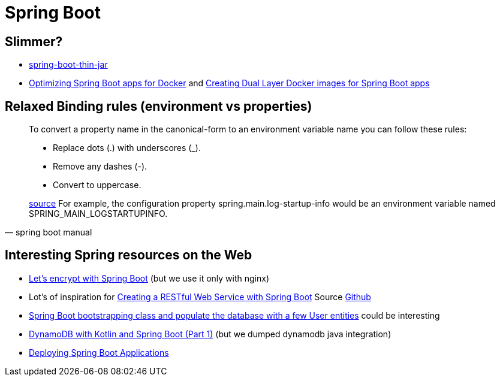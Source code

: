 = Spring Boot

== Slimmer?
* https://www.baeldung.com/spring-boot-thin-jar[spring-boot-thin-jar]
* https://openliberty.io/blog/2018/06/29/optimizing-spring-boot-apps-for-docker.html[Optimizing Spring Boot apps for Docker]
 and https://openliberty.io/blog/2018/07/02/creating-dual-layer-docker-images-for-spring-boot-apps.html[Creating Dual Layer Docker images for Spring Boot apps
]

== Relaxed Binding rules (environment vs properties)

[quote, spring boot manual]
____
To convert a property name in the canonical-form to an environment variable name you can follow these rules:

* Replace dots (.) with underscores (_).
* Remove any dashes (-).
* Convert to uppercase.

https://docs.spring.io/spring-boot/docs/current/reference/html/spring-boot-features.html[source] For example, the configuration property spring.main.log-startup-info would be an environment variable named SPRING_MAIN_LOGSTARTUPINFO.
____

== Interesting Spring resources on the Web

* https://dzone.com/articles/spring-boot-secured-by-lets-encrypt[Let's encrypt with Spring Boot] (but we use it only with nginx)
* Lot's of inspiration for https://kotlinlang.org/docs/tutorials/spring-boot-restful.html[Creating a RESTful Web Service with Spring Boot] Source https://github.com/Kotlin/kotlin-examples/tree/master/tutorials/spring-boot-restful[Github]
* https://www.baeldung.com/spring-boot-angular-web[Spring Boot bootstrapping class and populate the database with a few User entities] could be interesting

* https://tuhrig.de/dynamodb-with-kotlin-and-spring-boot/[DynamoDB with Kotlin and Spring Boot (Part 1)] (but we dumped dynamodb java integration)

* https://docs.spring.io/spring-boot/docs/current/reference/html/deployment.html[Deploying Spring Boot Applications]
